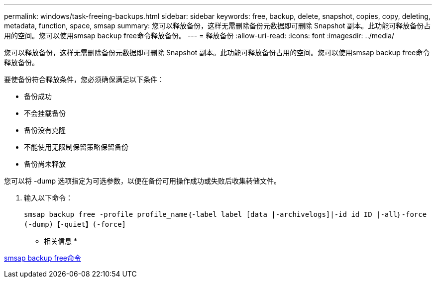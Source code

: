 ---
permalink: windows/task-freeing-backups.html 
sidebar: sidebar 
keywords: free, backup, delete, snapshot, copies, copy, deleting, metadata, function, space, smsap 
summary: 您可以释放备份，这样无需删除备份元数据即可删除 Snapshot 副本。此功能可释放备份占用的空间。您可以使用smsap backup free命令释放备份。 
---
= 释放备份
:allow-uri-read: 
:icons: font
:imagesdir: ../media/


[role="lead"]
您可以释放备份，这样无需删除备份元数据即可删除 Snapshot 副本。此功能可释放备份占用的空间。您可以使用smsap backup free命令释放备份。

要使备份符合释放条件，您必须确保满足以下条件：

* 备份成功
* 不会挂载备份
* 备份没有克隆
* 不能使用无限制保留策略保留备份
* 备份尚未释放


您可以将 -dump 选项指定为可选参数，以便在备份可用操作成功或失败后收集转储文件。

. 输入以下命令：
+
`smsap backup free -profile profile_name｛-label label [data |-archivelogs]|-id id ID |-all｝-force (-dump)【-quiet】(-force]`



* 相关信息 *

xref:reference-the-smosmsapbackup-free-command.adoc[smsap backup free命令]
